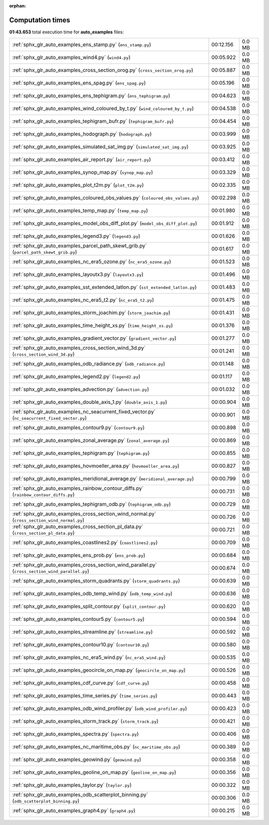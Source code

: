 
:orphan:

.. _sphx_glr_auto_examples_sg_execution_times:

Computation times
=================
**01:43.653** total execution time for **auto_examples** files:

+---------------------------------------------------------------------------------------------------+-----------+--------+
| :ref:`sphx_glr_auto_examples_ens_stamp.py` (``ens_stamp.py``)                                     | 00:12.156 | 0.0 MB |
+---------------------------------------------------------------------------------------------------+-----------+--------+
| :ref:`sphx_glr_auto_examples_wind4.py` (``wind4.py``)                                             | 00:05.922 | 0.0 MB |
+---------------------------------------------------------------------------------------------------+-----------+--------+
| :ref:`sphx_glr_auto_examples_cross_section_orog.py` (``cross_section_orog.py``)                   | 00:05.887 | 0.0 MB |
+---------------------------------------------------------------------------------------------------+-----------+--------+
| :ref:`sphx_glr_auto_examples_ens_spag.py` (``ens_spag.py``)                                       | 00:05.196 | 0.0 MB |
+---------------------------------------------------------------------------------------------------+-----------+--------+
| :ref:`sphx_glr_auto_examples_ens_tephigram.py` (``ens_tephigram.py``)                             | 00:04.623 | 0.0 MB |
+---------------------------------------------------------------------------------------------------+-----------+--------+
| :ref:`sphx_glr_auto_examples_wind_coloured_by_t.py` (``wind_coloured_by_t.py``)                   | 00:04.538 | 0.0 MB |
+---------------------------------------------------------------------------------------------------+-----------+--------+
| :ref:`sphx_glr_auto_examples_tephigram_bufr.py` (``tephigram_bufr.py``)                           | 00:04.454 | 0.0 MB |
+---------------------------------------------------------------------------------------------------+-----------+--------+
| :ref:`sphx_glr_auto_examples_hodograph.py` (``hodograph.py``)                                     | 00:03.999 | 0.0 MB |
+---------------------------------------------------------------------------------------------------+-----------+--------+
| :ref:`sphx_glr_auto_examples_simulated_sat_img.py` (``simulated_sat_img.py``)                     | 00:03.925 | 0.0 MB |
+---------------------------------------------------------------------------------------------------+-----------+--------+
| :ref:`sphx_glr_auto_examples_air_report.py` (``air_report.py``)                                   | 00:03.412 | 0.0 MB |
+---------------------------------------------------------------------------------------------------+-----------+--------+
| :ref:`sphx_glr_auto_examples_synop_map.py` (``synop_map.py``)                                     | 00:03.329 | 0.0 MB |
+---------------------------------------------------------------------------------------------------+-----------+--------+
| :ref:`sphx_glr_auto_examples_plot_t2m.py` (``plot_t2m.py``)                                       | 00:02.335 | 0.0 MB |
+---------------------------------------------------------------------------------------------------+-----------+--------+
| :ref:`sphx_glr_auto_examples_coloured_obs_values.py` (``coloured_obs_values.py``)                 | 00:02.298 | 0.0 MB |
+---------------------------------------------------------------------------------------------------+-----------+--------+
| :ref:`sphx_glr_auto_examples_temp_map.py` (``temp_map.py``)                                       | 00:01.980 | 0.0 MB |
+---------------------------------------------------------------------------------------------------+-----------+--------+
| :ref:`sphx_glr_auto_examples_model_obs_diff_plot.py` (``model_obs_diff_plot.py``)                 | 00:01.912 | 0.0 MB |
+---------------------------------------------------------------------------------------------------+-----------+--------+
| :ref:`sphx_glr_auto_examples_legend3.py` (``legend3.py``)                                         | 00:01.626 | 0.0 MB |
+---------------------------------------------------------------------------------------------------+-----------+--------+
| :ref:`sphx_glr_auto_examples_parcel_path_skewt_grib.py` (``parcel_path_skewt_grib.py``)           | 00:01.617 | 0.0 MB |
+---------------------------------------------------------------------------------------------------+-----------+--------+
| :ref:`sphx_glr_auto_examples_nc_era5_ozone.py` (``nc_era5_ozone.py``)                             | 00:01.523 | 0.0 MB |
+---------------------------------------------------------------------------------------------------+-----------+--------+
| :ref:`sphx_glr_auto_examples_layoutx3.py` (``layoutx3.py``)                                       | 00:01.496 | 0.0 MB |
+---------------------------------------------------------------------------------------------------+-----------+--------+
| :ref:`sphx_glr_auto_examples_sst_extended_latlon.py` (``sst_extended_latlon.py``)                 | 00:01.483 | 0.0 MB |
+---------------------------------------------------------------------------------------------------+-----------+--------+
| :ref:`sphx_glr_auto_examples_nc_era5_t2.py` (``nc_era5_t2.py``)                                   | 00:01.475 | 0.0 MB |
+---------------------------------------------------------------------------------------------------+-----------+--------+
| :ref:`sphx_glr_auto_examples_storm_joachim.py` (``storm_joachim.py``)                             | 00:01.431 | 0.0 MB |
+---------------------------------------------------------------------------------------------------+-----------+--------+
| :ref:`sphx_glr_auto_examples_time_height_xs.py` (``time_height_xs.py``)                           | 00:01.376 | 0.0 MB |
+---------------------------------------------------------------------------------------------------+-----------+--------+
| :ref:`sphx_glr_auto_examples_gradient_vector.py` (``gradient_vector.py``)                         | 00:01.277 | 0.0 MB |
+---------------------------------------------------------------------------------------------------+-----------+--------+
| :ref:`sphx_glr_auto_examples_cross_section_wind_3d.py` (``cross_section_wind_3d.py``)             | 00:01.241 | 0.0 MB |
+---------------------------------------------------------------------------------------------------+-----------+--------+
| :ref:`sphx_glr_auto_examples_odb_radiance.py` (``odb_radiance.py``)                               | 00:01.148 | 0.0 MB |
+---------------------------------------------------------------------------------------------------+-----------+--------+
| :ref:`sphx_glr_auto_examples_legend2.py` (``legend2.py``)                                         | 00:01.117 | 0.0 MB |
+---------------------------------------------------------------------------------------------------+-----------+--------+
| :ref:`sphx_glr_auto_examples_advection.py` (``advection.py``)                                     | 00:01.032 | 0.0 MB |
+---------------------------------------------------------------------------------------------------+-----------+--------+
| :ref:`sphx_glr_auto_examples_double_axis_1.py` (``double_axis_1.py``)                             | 00:00.904 | 0.0 MB |
+---------------------------------------------------------------------------------------------------+-----------+--------+
| :ref:`sphx_glr_auto_examples_nc_seacurrent_fixed_vector.py` (``nc_seacurrent_fixed_vector.py``)   | 00:00.901 | 0.0 MB |
+---------------------------------------------------------------------------------------------------+-----------+--------+
| :ref:`sphx_glr_auto_examples_contour9.py` (``contour9.py``)                                       | 00:00.898 | 0.0 MB |
+---------------------------------------------------------------------------------------------------+-----------+--------+
| :ref:`sphx_glr_auto_examples_zonal_average.py` (``zonal_average.py``)                             | 00:00.869 | 0.0 MB |
+---------------------------------------------------------------------------------------------------+-----------+--------+
| :ref:`sphx_glr_auto_examples_tephigram.py` (``tephigram.py``)                                     | 00:00.855 | 0.0 MB |
+---------------------------------------------------------------------------------------------------+-----------+--------+
| :ref:`sphx_glr_auto_examples_hovmoeller_area.py` (``hovmoeller_area.py``)                         | 00:00.827 | 0.0 MB |
+---------------------------------------------------------------------------------------------------+-----------+--------+
| :ref:`sphx_glr_auto_examples_meridional_average.py` (``meridional_average.py``)                   | 00:00.799 | 0.0 MB |
+---------------------------------------------------------------------------------------------------+-----------+--------+
| :ref:`sphx_glr_auto_examples_rainbow_contour_diffs.py` (``rainbow_contour_diffs.py``)             | 00:00.731 | 0.0 MB |
+---------------------------------------------------------------------------------------------------+-----------+--------+
| :ref:`sphx_glr_auto_examples_tephigram_odb.py` (``tephigram_odb.py``)                             | 00:00.729 | 0.0 MB |
+---------------------------------------------------------------------------------------------------+-----------+--------+
| :ref:`sphx_glr_auto_examples_cross_section_wind_normal.py` (``cross_section_wind_normal.py``)     | 00:00.726 | 0.0 MB |
+---------------------------------------------------------------------------------------------------+-----------+--------+
| :ref:`sphx_glr_auto_examples_cross_section_pl_data.py` (``cross_section_pl_data.py``)             | 00:00.721 | 0.0 MB |
+---------------------------------------------------------------------------------------------------+-----------+--------+
| :ref:`sphx_glr_auto_examples_coastlines2.py` (``coastlines2.py``)                                 | 00:00.709 | 0.0 MB |
+---------------------------------------------------------------------------------------------------+-----------+--------+
| :ref:`sphx_glr_auto_examples_ens_prob.py` (``ens_prob.py``)                                       | 00:00.684 | 0.0 MB |
+---------------------------------------------------------------------------------------------------+-----------+--------+
| :ref:`sphx_glr_auto_examples_cross_section_wind_parallel.py` (``cross_section_wind_parallel.py``) | 00:00.674 | 0.0 MB |
+---------------------------------------------------------------------------------------------------+-----------+--------+
| :ref:`sphx_glr_auto_examples_storm_quadrants.py` (``storm_quadrants.py``)                         | 00:00.639 | 0.0 MB |
+---------------------------------------------------------------------------------------------------+-----------+--------+
| :ref:`sphx_glr_auto_examples_odb_temp_wind.py` (``odb_temp_wind.py``)                             | 00:00.636 | 0.0 MB |
+---------------------------------------------------------------------------------------------------+-----------+--------+
| :ref:`sphx_glr_auto_examples_split_contour.py` (``split_contour.py``)                             | 00:00.620 | 0.0 MB |
+---------------------------------------------------------------------------------------------------+-----------+--------+
| :ref:`sphx_glr_auto_examples_contour5.py` (``contour5.py``)                                       | 00:00.594 | 0.0 MB |
+---------------------------------------------------------------------------------------------------+-----------+--------+
| :ref:`sphx_glr_auto_examples_streamline.py` (``streamline.py``)                                   | 00:00.592 | 0.0 MB |
+---------------------------------------------------------------------------------------------------+-----------+--------+
| :ref:`sphx_glr_auto_examples_contour10.py` (``contour10.py``)                                     | 00:00.580 | 0.0 MB |
+---------------------------------------------------------------------------------------------------+-----------+--------+
| :ref:`sphx_glr_auto_examples_nc_era5_wind.py` (``nc_era5_wind.py``)                               | 00:00.535 | 0.0 MB |
+---------------------------------------------------------------------------------------------------+-----------+--------+
| :ref:`sphx_glr_auto_examples_geocircle_on_map.py` (``geocircle_on_map.py``)                       | 00:00.526 | 0.0 MB |
+---------------------------------------------------------------------------------------------------+-----------+--------+
| :ref:`sphx_glr_auto_examples_cdf_curve.py` (``cdf_curve.py``)                                     | 00:00.458 | 0.0 MB |
+---------------------------------------------------------------------------------------------------+-----------+--------+
| :ref:`sphx_glr_auto_examples_time_series.py` (``time_series.py``)                                 | 00:00.443 | 0.0 MB |
+---------------------------------------------------------------------------------------------------+-----------+--------+
| :ref:`sphx_glr_auto_examples_odb_wind_profiler.py` (``odb_wind_profiler.py``)                     | 00:00.423 | 0.0 MB |
+---------------------------------------------------------------------------------------------------+-----------+--------+
| :ref:`sphx_glr_auto_examples_storm_track.py` (``storm_track.py``)                                 | 00:00.421 | 0.0 MB |
+---------------------------------------------------------------------------------------------------+-----------+--------+
| :ref:`sphx_glr_auto_examples_spectra.py` (``spectra.py``)                                         | 00:00.406 | 0.0 MB |
+---------------------------------------------------------------------------------------------------+-----------+--------+
| :ref:`sphx_glr_auto_examples_nc_maritime_obs.py` (``nc_maritime_obs.py``)                         | 00:00.389 | 0.0 MB |
+---------------------------------------------------------------------------------------------------+-----------+--------+
| :ref:`sphx_glr_auto_examples_geowind.py` (``geowind.py``)                                         | 00:00.358 | 0.0 MB |
+---------------------------------------------------------------------------------------------------+-----------+--------+
| :ref:`sphx_glr_auto_examples_geoline_on_map.py` (``geoline_on_map.py``)                           | 00:00.356 | 0.0 MB |
+---------------------------------------------------------------------------------------------------+-----------+--------+
| :ref:`sphx_glr_auto_examples_taylor.py` (``taylor.py``)                                           | 00:00.322 | 0.0 MB |
+---------------------------------------------------------------------------------------------------+-----------+--------+
| :ref:`sphx_glr_auto_examples_odb_scatterplot_binning.py` (``odb_scatterplot_binning.py``)         | 00:00.306 | 0.0 MB |
+---------------------------------------------------------------------------------------------------+-----------+--------+
| :ref:`sphx_glr_auto_examples_graph4.py` (``graph4.py``)                                           | 00:00.215 | 0.0 MB |
+---------------------------------------------------------------------------------------------------+-----------+--------+
